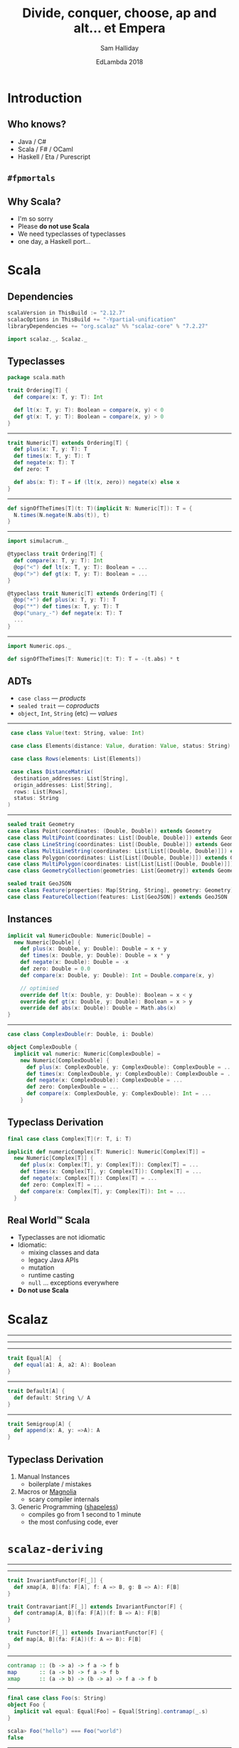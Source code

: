 #+TITLE: Divide, conquer, choose, ap and alt... et Empera
#+AUTHOR: Sam Halliday
#+DATE: EdLambda 2018

#+TODO: TODO | RESEARCH | NOTES | CHART | DIAGRAM | DRAWING | CODE | VIDEO

* Introduction
** Who knows?

- Java / C#
- Scala / F# / OCaml
- Haskell / Eta / Purescript

** =#fpmortals=

[[file:images/fpmortals.png]]

** Why Scala?

- I'm so sorry
- Please *do not use Scala*
- We need typeclasses of typeclasses
- one day, a Haskell port...

* Scala
** Dependencies

#+BEGIN_SRC scala
scalaVersion in ThisBuild := "2.12.7"
scalacOptions in ThisBuild += "-Ypartial-unification"
libraryDependencies += "org.scalaz" %% "scalaz-core" % "7.2.27"
#+END_SRC

#+BEGIN_SRC scala
import scalaz._, Scalaz._
#+END_SRC

** Typeclasses

#+BEGIN_SRC scala
package scala.math

trait Ordering[T] {
  def compare(x: T, y: T): Int

  def lt(x: T, y: T): Boolean = compare(x, y) < 0
  def gt(x: T, y: T): Boolean = compare(x, y) > 0
}
#+END_SRC

-----

#+BEGIN_SRC scala
trait Numeric[T] extends Ordering[T] {
  def plus(x: T, y: T): T
  def times(x: T, y: T): T
  def negate(x: T): T
  def zero: T

  def abs(x: T): T = if (lt(x, zero)) negate(x) else x
}
#+END_SRC

-----

#+BEGIN_SRC scala
def signOfTheTimes[T](t: T)(implicit N: Numeric[T]): T = {
  N.times(N.negate(N.abs(t)), t)
}
#+END_SRC

-----

#+BEGIN_SRC scala
import simulacrum._

@typeclass trait Ordering[T] {
  def compare(x: T, y: T): Int
  @op("<") def lt(x: T, y: T): Boolean = ...
  @op(">") def gt(x: T, y: T): Boolean = ...
}

@typeclass trait Numeric[T] extends Ordering[T] {
  @op("+") def plus(x: T, y: T): T
  @op("*") def times(x: T, y: T): T
  @op("unary_-") def negate(x: T): T
  ...
}
#+END_SRC

-----

#+BEGIN_SRC scala
import Numeric.ops._

def signOfTheTimes[T: Numeric](t: T): T = -(t.abs) * t
#+END_SRC

** ADTs

- =case class= --- /products/
- =sealed trait= --- /coproducts/
- =object=, =Int=, =String= (etc) --- /values/

-----

#+BEGIN_SRC scala
   case class Value(text: String, value: Int)

   case class Elements(distance: Value, duration: Value, status: String)

   case class Rows(elements: List[Elements])

   case class DistanceMatrix(
    destination_addresses: List[String],
    origin_addresses: List[String],
    rows: List[Rows],
    status: String
  )
#+END_SRC

-----

#+BEGIN_SRC scala
  sealed trait Geometry
  case class Point(coordinates: (Double, Double)) extends Geometry
  case class MultiPoint(coordinates: List[(Double, Double)]) extends Geometry
  case class LineString(coordinates: List[(Double, Double)]) extends Geometry
  case class MultiLineString(coordinates: List[List[(Double, Double)]]) extends Geometry
  case class Polygon(coordinates: List[List[(Double, Double)]]) extends Geometry
  case class MultiPolygon(coordinates: List[List[List[(Double, Double)]]]) extends Geometry
  case class GeometryCollection(geometries: List[Geometry]) extends Geometry

  sealed trait GeoJSON
  case class Feature(properties: Map[String, String], geometry: Geometry) extends GeoJSON
  case class FeatureCollection(features: List[GeoJSON]) extends GeoJSON
#+END_SRC

** Instances

#+BEGIN_SRC scala
implicit val NumericDouble: Numeric[Double] =
  new Numeric[Double] {
    def plus(x: Double, y: Double): Double = x + y
    def times(x: Double, y: Double): Double = x * y
    def negate(x: Double): Double = -x
    def zero: Double = 0.0
    def compare(x: Double, y: Double): Int = Double.compare(x, y)

    // optimised
    override def lt(x: Double, y: Double): Boolean = x < y
    override def gt(x: Double, y: Double): Boolean = x > y
    override def abs(x: Double): Double = Math.abs(x)
}
#+END_SRC

-----

#+BEGIN_SRC scala
case class ComplexDouble(r: Double, i: Double)
#+END_SRC

#+BEGIN_SRC scala
object ComplexDouble {
  implicit val numeric: Numeric[ComplexDouble] =
    new Numeric[ComplexDouble] {
      def plus(x: ComplexDouble, y: ComplexDouble): ComplexDouble = ...
      def times(x: ComplexDouble, y: ComplexDouble): ComplexDouble = ...
      def negate(x: ComplexDouble): ComplexDouble = ...
      def zero: ComplexDouble = ...
      def compare(x: ComplexDouble, y: ComplexDouble): Int = ...
    }
#+END_SRC

** Typeclass Derivation

#+BEGIN_SRC scala
final case class Complex[T](r: T, i: T)
#+END_SRC

#+BEGIN_SRC scala
implicit def numericComplex[T: Numeric]: Numeric[Complex[T]] =
  new Numeric[Complex[T]] {
    def plus(x: Complex[T], y: Complex[T]): Complex[T] = ...
    def times(x: Complex[T], y: Complex[T]): Complex[T] = ...
    def negate(x: Complex[T]): Complex[T] = ...
    def zero: Complex[T] = ...
    def compare(x: Complex[T], y: Complex[T]): Int = ...
  }
#+END_SRC

** Real World™ Scala

- Typeclasses are not idiomatic
- Idiomatic:
  - mixing classes and data
  - legacy Java APIs
  - mutation
  - runtime casting
  - =null= ... exceptions everywhere
- *Do not use Scala*

* Scalaz
-----

[[file:images/scalaz-core-tree.png]]

-----

[[file:images/scalaz-core-cliques.png]]

-----

#+BEGIN_SRC scala
  trait Equal[A]  {
    def equal(a1: A, a2: A): Boolean
  }
#+END_SRC

-----

#+BEGIN_SRC scala
  trait Default[A] {
    def default: String \/ A
  }
#+END_SRC

-----

#+BEGIN_SRC scala
  trait Semigroup[A] {
    def append(x: A, y: =>A): A
  }
#+END_SRC

** Typeclass Derivation

1. Manual Instances
  - boilerplate / mistakes
2. Macros or [[https://propensive.com/opensource/magnolia/][Magnolia]]
  - scary compiler internals
3. Generic Programming ([[https://github.com/milessabin/shapeless][shapeless]])
  - compiles go from 1 second to 1 minute
  - the most confusing code, ever

* =scalaz-deriving=
-----

[[file:images/scalaz-deriving-base.png]]

-----

#+BEGIN_SRC scala
trait InvariantFunctor[F[_]] {
  def xmap[A, B](fa: F[A], f: A => B, g: B => A): F[B]
}
#+END_SRC

#+BEGIN_SRC scala
trait Contravariant[F[_]] extends InvariantFunctor[F] {
  def contramap[A, B](fa: F[A])(f: B => A): F[B]
}
#+END_SRC

#+BEGIN_SRC scala
trait Functor[F[_]] extends InvariantFunctor[F] {
  def map[A, B](fa: F[A])(f: A => B): F[B]
}
#+END_SRC

-----

#+BEGIN_SRC haskell
contramap :: (b -> a) -> f a -> f b
map       :: (a -> b) -> f a -> f b
xmap      :: (a -> b) -> (b -> a) -> f a -> f b
#+END_SRC

-----

#+BEGIN_SRC scala
final case class Foo(s: String)
object Foo {
  implicit val equal: Equal[Foo] = Equal[String].contramap(_.s)
}

scala> Foo("hello") === Foo("world")
false
#+END_SRC

-----

#+BEGIN_SRC scala
trait Equal[A] { ... }
object Equal {
  implicit val contravariant = new Contravariant[Equal] {
    def contramap[A, B](fa: Equal[A])(f: B => A): Equal[B] =
      new Equal[B] {
        def equal(b1: B, b2: B) = fa.equal(f(b1), f(b2))
      }
  }
  ...
}
#+END_SRC

** Not in Haskell

[[file:images/sad.gif]]

-----

#+BEGIN_SRC haskell
instance Contravariant Eq where
  contramap :: forall a b . (Eq a) => (b -> a) -> Eq b
#+END_SRC

-----

#+BEGIN_SRC scala
trait Default[A] { ... }
object Default {
  implicit val functor: Functor[Default] = new Functor[Default] {
    def map[A, B](fa: Default[A])(f: A => B): Default[B] =
      new Default[A] { def default = fa.default.map(f) }
  }
  ...
}
#+END_SRC

#+BEGIN_SRC scala
  implicit val default: Default[Foo] = Default[String].map(Foo(_))
#+END_SRC

-----

#+BEGIN_SRC scala
trait Semigroup[A] { ... }
object Semigroup {
  implicit val invariant = new InvariantFunctor[Semigroup] {
    def xmap[A, B](ma: Semigroup[A], f: A => B, g: B => A) =
      new Semigroup[B] {
        def append(x: B, y: =>B): B = f(ma.append(g(x), g(y)))
      }
  }
  ...
}
#+END_SRC

#+BEGIN_SRC scala
  implicit val semigroup: Semigroup[Foo] = Semigroup[String].xmap(Foo(_), _.s)
#+END_SRC

-----

#+BEGIN_SRC scala
final case class Foo(s: String)
object Foo {
  implicit val equal: Equal[Foo] =
    Equal[String].xmap(Foo(_), _.s)
  implicit val default: Default[Foo] =
    Default[String].xmap(Foo(_), _.s)
  implicit val semigroup: Semigroup[Foo] =
    Semigroup[String].xmap(Foo(_), _.s)
}
#+END_SRC

-----

#+BEGIN_SRC scala
trait Divisible[F[_]] extends Contravariant[F] {
  def conquer[A]: F[A]
  def divide2[A, B, C](fa: F[A], fb: F[B])(f: C => (A, B)): F[C]
  ...
  def divide22[...] = ...
}
#+END_SRC

#+BEGIN_SRC scala
trait Applicative[F[_]] extends Functor[F] {
  def point[A](a: =>A): F[A]
  def apply2[A,B,C](fa: =>F[A], fb: =>F[B])(f: (A, B) => C): F[C] = ...
  ...
  def apply12[...]
}
#+END_SRC

-----

#+BEGIN_SRC haskell
conquer :: f a
divide2 :: (c -> (a, b)) -> f a -> f b -> f c

point   :: a -> f a
apply2  :: (a -> b -> c) -> f a -> f b -> f c
#+END_SRC

-----

TODO

-----

#+BEGIN_SRC scala
trait Monad[F[_]] extends Functor[F] {
  def bind[A, B](fa: F[A])(f: A => F[B]): F[B]
}
#+END_SRC

#+BEGIN_SRC scala
trait MonadError[F[_], E] extends Monad[F] {
  def raiseError[A](e: E): F[A]
  def emap[A, B](fa: F[A])(f: A => S \/ B): F[B] = ...
  ...
}
#+END_SRC

-----

#+BEGIN_SRC scala
trait Decidable[F[_]] extends Divisible[F] with InvariantAlt[F] {
  def choose1[Z, A1](a1: =>F[A1])(f: Z => A1): F[Z] = ...
  def choose2[Z, A1, A2](a1: =>F[A1], a2: =>F[A2])(f: Z => A1 \/ A2): F[Z] = ...
  def choose3 ...
  def choose4 ...
  ...
}
#+END_SRC

#+BEGIN_SRC scala
trait Alt[F[_]] extends Applicative[F] with InvariantAlt[F] {
  def alt[A](a1: =>F[A], a2: =>F[A]): F[A]

  def altly1[Z, A1](a1: =>F[A1])(f: A1 => Z): F[Z] = ...
  def altly2[Z, A1, A2](a1: =>F[A1], a2: =>F[A2])(f: A1 \/ A2 => Z): F[Z] = ...
  def altly3 ...
  def altly4 ...
  ...
}
#+END_SRC

-----

| Typeclass     | method    | given          | signature         | returns |
|---------------+-----------+----------------+-------------------+---------|
| ~Applicative~ | ~apply2~  | ~F[A1], F[A2]~ | ~(A1, A2) => Z~   | ~F[Z]~  |
| ~Alt~         | ~altly2~  | ~F[A1], F[A2]~ | ~(A1 \/ A2) => Z~ | ~F[Z]~  |
| ~Divisible~   | ~divide2~ | ~F[A1], F[A2]~ | ~Z => (A1, A2)~   | ~F[Z]~  |
| ~Decidable~   | ~choose2~ | ~F[A1], F[A2]~ | ~Z => (A1 \/ A2)~ | ~F[Z]~  |

** Thank you!

[[file:images/fpmortals.png]]

# Local Variables:
# compile-command: "pandoc --standalone --write=revealjs --incremental \
#                  --slide-level=2 \
#                  --include-before-body=copyright.html \
#                  --variable revealjs-url:http://lab.hakim.se/reveal-js/ \
#                  --variable theme:white \
#                  --variable width:1024 --variable height:768 --css overrides.css \
#                  --from org --highlight-style=kate --output index.html \
#                  talk.org"
# End:
